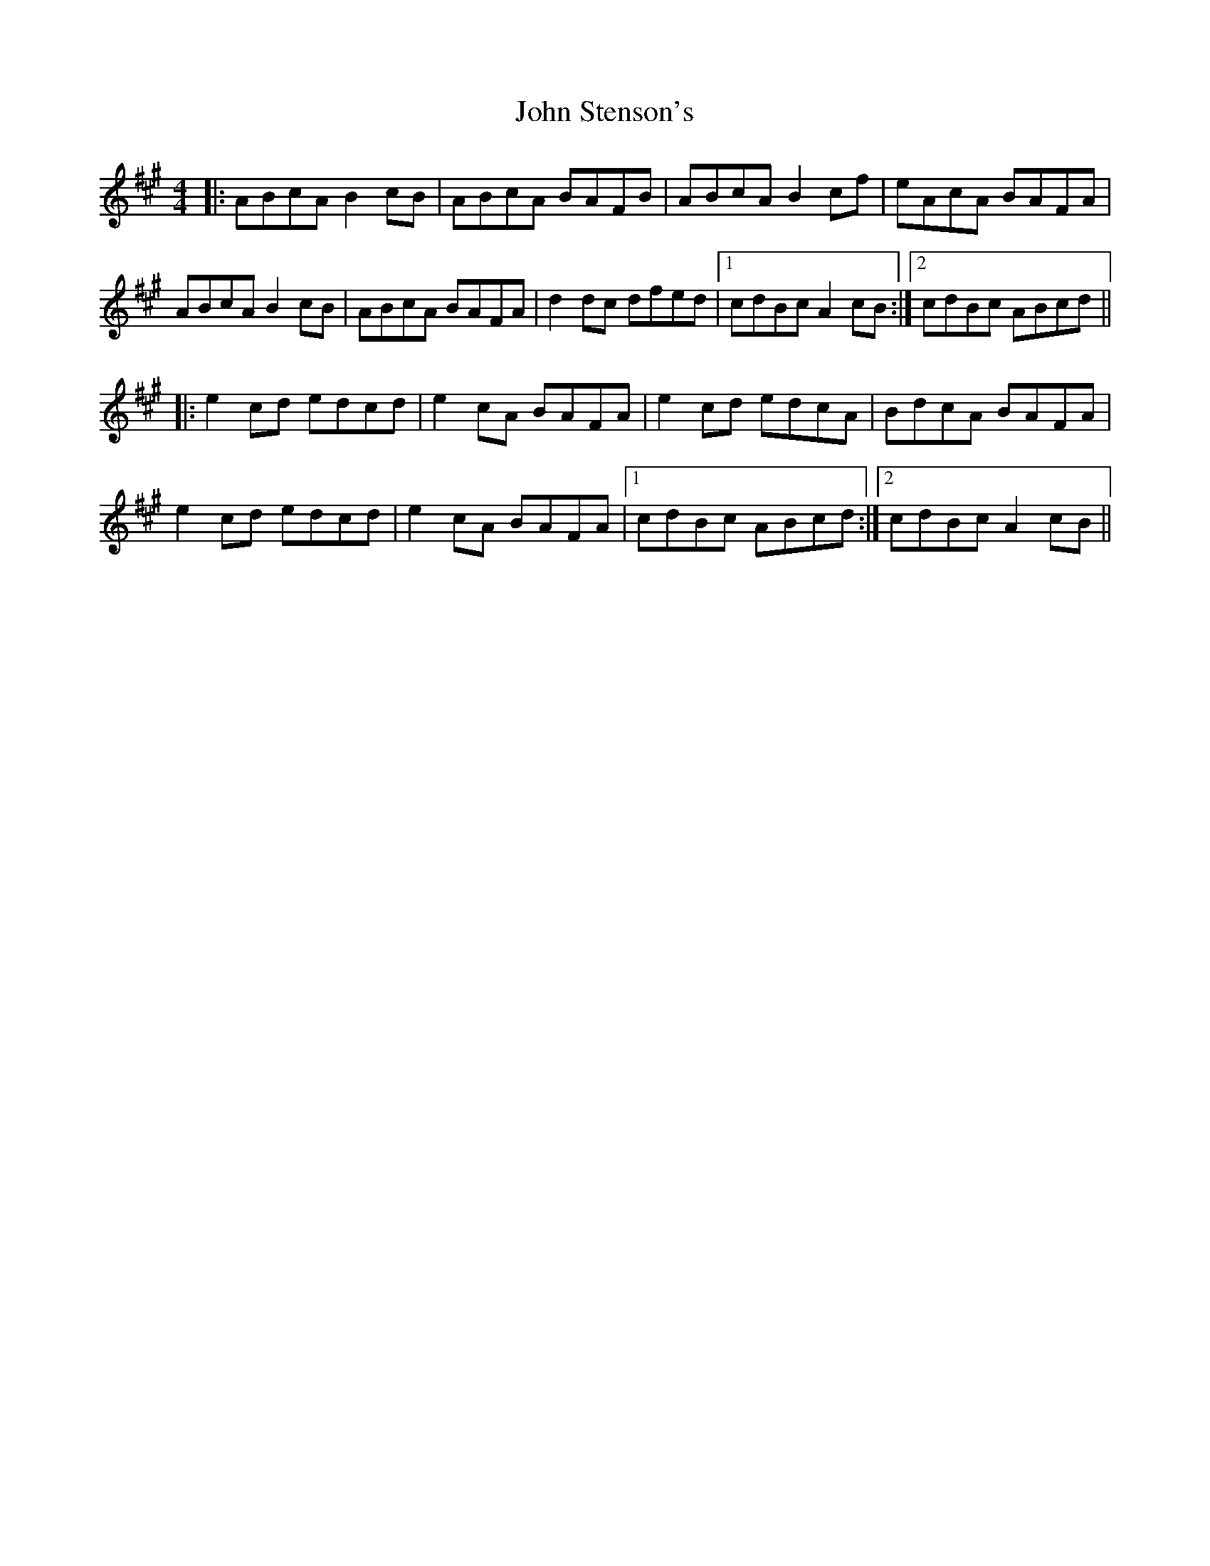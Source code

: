 X: 20643
T: John Stenson's
R: reel
M: 4/4
K: Amajor
|:ABcA B2cB|ABcA BAFB|ABcA B2cf|eAcA BAFA|
ABcA B2cB|ABcA BAFA|d2dc dfed|1 cdBc A2cB:|2 cdBc ABcd||
|:e2cd edcd|e2cA BAFA|e2cd edcA|BdcA BAFA|
e2cd edcd|e2cA BAFA|1 cdBc ABcd:|2 cdBc A2cB||

